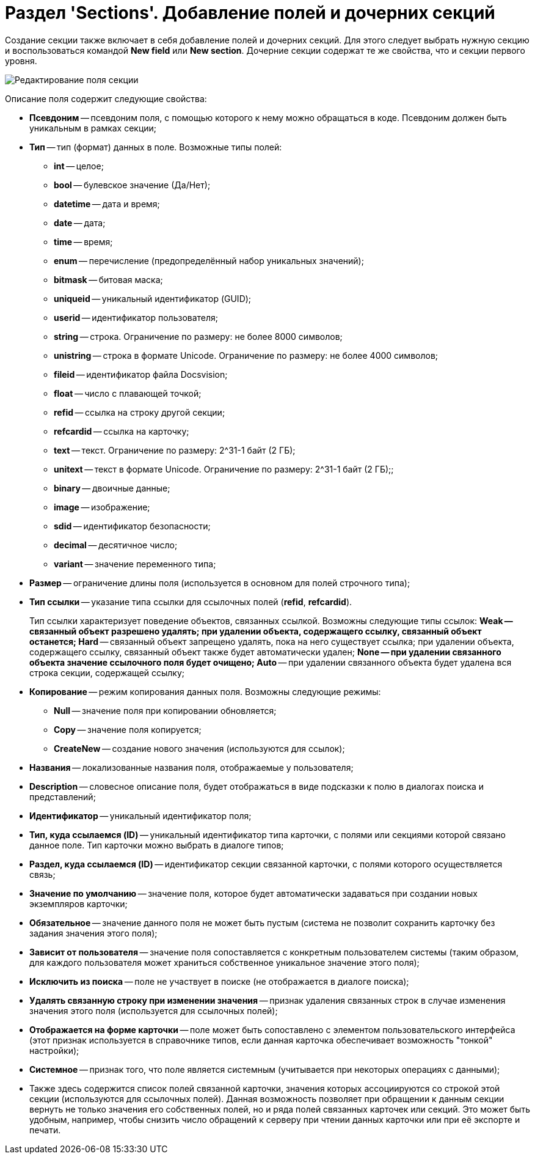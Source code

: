 = Раздел 'Sections'. Добавление полей и дочерних секций

Создание секции также включает в себя добавление полей и дочерних секций. Для этого следует выбрать нужную секцию и воспользоваться командой *New field* или *New section*. Дочерние секции содержат те же свойства, что и секции первого уровня.

image::dev_card_10.png[Редактирование поля секции]

Описание поля содержит следующие свойства:

* *Псевдоним* -- псевдоним поля, с помощью которого к нему можно обращаться в коде. Псевдоним должен быть уникальным в рамках секции;
* *Тип* -- тип (формат) данных в поле. Возможные типы полей:
** *int* -- целое;
** *bool* -- булевское значение (Да/Нет);
** *datetime* -- дата и время;
** *date* -- дата;
** *time* -- время;
** *enum* -- перечисление (предопределённый набор уникальных значений);
** *bitmask* -- битовая маска;
** *uniqueid* -- уникальный идентификатор (GUID);
** *userid* -- идентификатор пользователя;
** *string* -- строка. Ограничение по размеру: не более 8000 символов;
** *unistring* -- строка в формате Unicode. Ограничение по размеру: не более 4000 символов;
** *fileid* -- идентификатор файла Docsvision;
** *float* -- число с плавающей точкой;
** *refid* -- ссылка на строку другой секции;
** *refcardid* -- ссылка на карточку;
** *text* -- текст. Ограничение по размеру: 2^31-1 байт (2 ГБ);
** *unitext* -- текст в формате Unicode. Ограничение по размеру: 2^31-1 байт (2 ГБ);;
** *binary* -- двоичные данные;
** *image* -- изображение;
** *sdid* -- идентификатор безопасности;
** *decimal* -- десятичное число;
** *variant* -- значение переменного типа;
* *Размер* -- ограничение длины поля (используется в основном для полей строчного типа);
* *Тип ссылки* -- указание типа ссылки для ссылочных полей (*refid*, *refcardid*).
+
Тип ссылки характеризует поведение объектов, связанных ссылкой. Возможны следующие типы ссылок:
** *Weak* -- связанный объект разрешено удалять; при удалении объекта, содержащего ссылку, связанный объект останется;
** *Hard* -- связанный объект запрещено удалять, пока на него существует ссылка; при удалении объекта, содержащего ссылку, связанный объект также будет автоматически удален;
** *None* -- при удалении связанного объекта значение ссылочного поля будет очищено;
** *Auto* -- при удалении связанного объекта будет удалена вся строка секции, содержащей ссылку;
* *Копирование* -- режим копирования данных поля. Возможны следующие режимы:
** *Null* -- значение поля при копировании обновляется;
** *Copy* -- значение поля копируется;
** *CreateNew* -- создание нового значения (используются для ссылок);
* *Названия* -- локализованные названия поля, отображаемые у пользователя;
* *Description* -- словесное описание поля, будет отображаться в виде подсказки к полю в диалогах поиска и представлений;
* *Идентификатор* -- уникальный идентификатор поля;
* *Тип, куда ссылаемся (ID)* -- уникальный идентификатор типа карточки, с полями или секциями которой связано данное поле. Тип карточки можно выбрать в диалоге типов;
* *Раздел, куда ссылаемся (ID)* -- идентификатор секции связанной карточки, с полями которого осуществляется связь;
* *Значение по умолчанию* -- значение поля, которое будет автоматически задаваться при создании новых экземпляров карточки;
* *Обязательное* -- значение данного поля не может быть пустым (система не позволит сохранить карточку без задания значения этого поля);
* *Зависит от пользователя* -- значение поля сопоставляется с конкретным пользователем системы (таким образом, для каждого пользователя может храниться собственное уникальное значение этого поля);
* *Исключить из поиска* -- поле не участвует в поиске (не отображается в диалоге поиска);
* *Удалять связанную строку при изменении значения* -- признак удаления связанных строк в случае изменения значения этого поля (используется для ссылочных полей);
* *Отображается на форме карточки* -- поле может быть сопоставлено с элементом пользовательского интерфейса (этот признак используется в справочнике типов, если данная карточка обеспечивает возможность "тонкой" настройки);
* *Системное* -- признак того, что поле является системным (учитывается при некоторых операциях с данными);
* Также здесь содержится список полей связанной карточки, значения которых ассоциируются со строкой этой секции (используются для ссылочных полей). Данная возможность позволяет при обращении к данным секции вернуть не только значения его собственных полей, но и ряда полей связанных карточек или секций. Это может быть удобным, например, чтобы снизить число обращений к серверу при чтении данных карточки или при её экспорте и печати.

